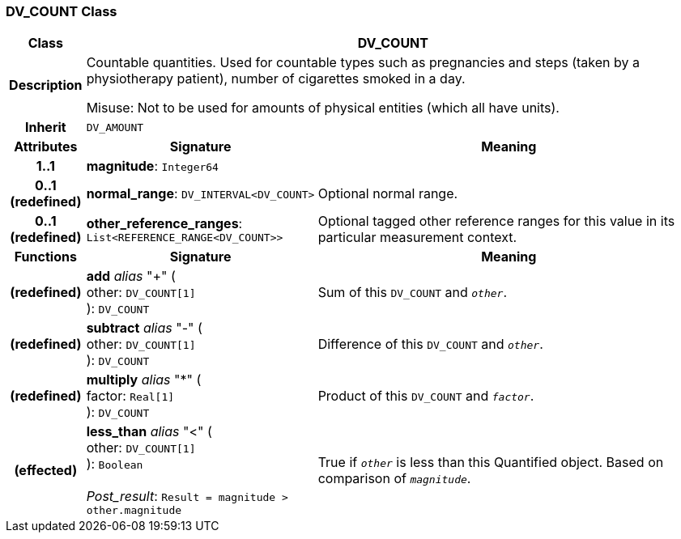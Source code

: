 === DV_COUNT Class

[cols="^1,3,5"]
|===
h|*Class*
2+^h|*DV_COUNT*

h|*Description*
2+a|Countable quantities. Used for countable types such as pregnancies and steps (taken by a physiotherapy patient), number of cigarettes smoked in a day.

Misuse: Not to be used for amounts of physical entities (which all have units).

h|*Inherit*
2+|`DV_AMOUNT`

h|*Attributes*
^h|*Signature*
^h|*Meaning*

h|*1..1*
|*magnitude*: `Integer64`
a|

h|*0..1 +
(redefined)*
|*normal_range*: `DV_INTERVAL<DV_COUNT>`
a|Optional normal range.

h|*0..1 +
(redefined)*
|*other_reference_ranges*: `List<REFERENCE_RANGE<DV_COUNT>>`
a|Optional tagged other reference ranges for this value in its particular measurement context.
h|*Functions*
^h|*Signature*
^h|*Meaning*

h|(redefined)
|*add* _alias_ "+" ( +
other: `DV_COUNT[1]` +
): `DV_COUNT`
a|Sum of this `DV_COUNT` and `_other_`.

h|(redefined)
|*subtract* _alias_ "-" ( +
other: `DV_COUNT[1]` +
): `DV_COUNT`
a|Difference of this `DV_COUNT` and `_other_`.

h|(redefined)
|*multiply* _alias_ "&#42;" ( +
factor: `Real[1]` +
): `DV_COUNT`
a|Product of this `DV_COUNT` and `_factor_`.

h|(effected)
|*less_than* _alias_ "<" ( +
other: `DV_COUNT[1]` +
): `Boolean` +
 +
_Post_result_: `Result = magnitude > other.magnitude`
a|True if `_other_` is less than this Quantified object. Based on comparison of `_magnitude_`.
|===
